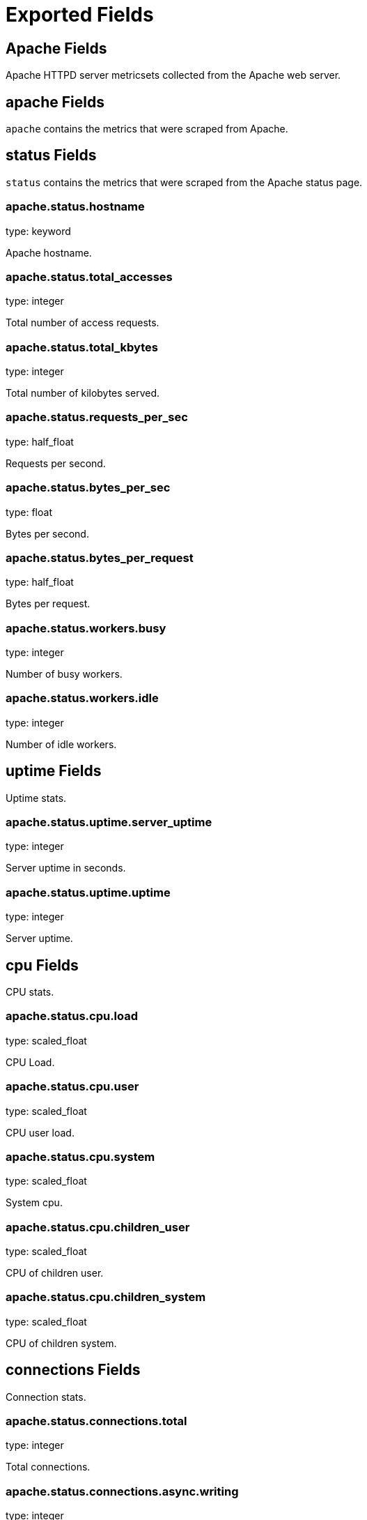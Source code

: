 
////
This file is generated! See etc/fields.yml and scripts/generate_field_docs.py
////

[[exported-fields]]
= Exported Fields

[partintro]

--
This document describes the fields that are exported by Metricbeat. They are
grouped in the following categories:

* <<exported-fields-apache>>
* <<exported-fields-beat>>
* <<exported-fields-common>>
* <<exported-fields-mongodb>>
* <<exported-fields-mysql>>
* <<exported-fields-nginx>>
* <<exported-fields-postgresql>>
* <<exported-fields-redis>>
* <<exported-fields-system>>
* <<exported-fields-zookeeper>>

--
[[exported-fields-apache]]
== Apache Fields

Apache HTTPD server metricsets collected from the Apache web server.



[float]
== apache Fields

`apache` contains the metrics that were scraped from Apache.



[float]
== status Fields

`status` contains the metrics that were scraped from the Apache status page.



[float]
=== apache.status.hostname

type: keyword

Apache hostname.


[float]
=== apache.status.total_accesses

type: integer

Total number of access requests.


[float]
=== apache.status.total_kbytes

type: integer

Total number of kilobytes served.


[float]
=== apache.status.requests_per_sec

type: half_float

Requests per second.


[float]
=== apache.status.bytes_per_sec

type: float

Bytes per second.


[float]
=== apache.status.bytes_per_request

type: half_float

Bytes per request.


[float]
=== apache.status.workers.busy

type: integer

Number of busy workers.


[float]
=== apache.status.workers.idle

type: integer

Number of idle workers.


[float]
== uptime Fields

Uptime stats.



[float]
=== apache.status.uptime.server_uptime

type: integer

Server uptime in seconds.


[float]
=== apache.status.uptime.uptime

type: integer

Server uptime.


[float]
== cpu Fields

CPU stats.



[float]
=== apache.status.cpu.load

type: scaled_float

CPU Load.


[float]
=== apache.status.cpu.user

type: scaled_float

CPU user load.


[float]
=== apache.status.cpu.system

type: scaled_float

System cpu.


[float]
=== apache.status.cpu.children_user

type: scaled_float

CPU of children user.


[float]
=== apache.status.cpu.children_system

type: scaled_float

CPU of children system.


[float]
== connections Fields

Connection stats.



[float]
=== apache.status.connections.total

type: integer

Total connections.


[float]
=== apache.status.connections.async.writing

type: integer

Async connection writing.


[float]
=== apache.status.connections.async.keep_alive

type: integer

Async keeped alive connections.


[float]
=== apache.status.connections.async.closing

type: integer

Async closed connections.


[float]
== load Fields

Load averages.



[float]
=== apache.status.load.1

type: half_float

Load average for the last minute.


[float]
=== apache.status.load.5

type: half_float

Load average for the last 5 minutes.


[float]
=== apache.status.load.15

type: half_float

Load average for the last 15 minutes.


[float]
== scoreboard Fields

Scoreboard metrics.



[float]
=== apache.status.scoreboard.starting_up

type: integer

Starting up.


[float]
=== apache.status.scoreboard.reading_request

type: integer

Reading requests.


[float]
=== apache.status.scoreboard.sending_reply

type: integer

Sending Reply.


[float]
=== apache.status.scoreboard.keepalive

type: integer

Keep alive.


[float]
=== apache.status.scoreboard.dns_lookup

type: integer

Dns Lookups.


[float]
=== apache.status.scoreboard.closing_connection

type: integer

Closing connections.


[float]
=== apache.status.scoreboard.logging

type: integer

Logging


[float]
=== apache.status.scoreboard.gracefully_finishing

type: integer

Gracefully finishing.


[float]
=== apache.status.scoreboard.idle_cleanup

type: integer

Idle cleanups.


[float]
=== apache.status.scoreboard.open_slot

type: integer

Open slots.


[float]
=== apache.status.scoreboard.waiting_for_connection

type: integer

Waiting for connections.


[float]
=== apache.status.scoreboard.total

type: integer

Total.


[[exported-fields-beat]]
== Beat Fields

Contains common beat fields available in all event types.



[float]
=== beat.name

The name of the Beat sending the log messages. If the shipper name is set in the configuration file, then that value is used. If it is not set, the hostname is used.


[float]
=== beat.hostname

The hostname as returned by the operating system on which the Beat is running.


[float]
=== @timestamp

type: date

example: 2015-01-24 14:06:05.071000

format: YYYY-MM-DDTHH:MM:SS.milliZ

required: True

The timestamp when the event log record was generated.


[float]
=== tags

Arbitrary tags that can be set per Beat and per transaction type.


[float]
=== fields

type: dict

Contains user configurable fields.


[[exported-fields-common]]
== Common Fields

Contains common fields available in all event types.



[float]
=== metricset.module

The name of the module that generated the event.


[float]
=== metricset.name

The name of the metricset that generated the event.


[float]
=== metricset.host

Hostname of the machine from which the metricset was collected. This field may not be present when the data was collected locally.


[float]
=== metricset.rtt

type: long

required: True

Event round trip time in microseconds.


[float]
=== type

example: metricsets

required: True

The document type. Always set to "metricsets".


[[exported-fields-mongodb]]
== MongoDB Fields

Metrics collected from MongoDB servers.



[float]
== mongodb Fields

MongoDB metrics.



[float]
== status Fields

MongoDB server status metrics.



[float]
=== mongodb.status.version

type: keyword

Instance version.


[float]
=== mongodb.status.uptime.ms

type: long

Instance uptime in milliseconds.


[float]
=== mongodb.status.local_time

type: date

Local time as reported by the MongoDB instance.


[float]
=== mongodb.status.asserts.regular

type: long

Number of regular assertions produced by the server.


[float]
=== mongodb.status.asserts.warning

type: long

Number of warning assertions produced by the server.


[float]
=== mongodb.status.asserts.msg

type: long

Number of msg assertions produced by the server.


[float]
=== mongodb.status.asserts.user

type: long

Number of user assertions produced by the server.


[float]
=== mongodb.status.asserts.rollovers

type: long

Number of rollovers assertions produced by the server.


[float]
== background_flushing Fields

Data about the process MongoDB uses to write data to disk. This data is only available for instances that use the MMAPv1 storage engine.



[float]
=== mongodb.status.background_flushing.flushes

type: long

A counter that collects the number of times the database has flushed all writes to disk.


[float]
=== mongodb.status.background_flushing.total.ms

type: long

The total number of milliseconds (ms) that the mongod processes have spent writing (i.e. flushing) data to disk. Because this is an absolute value, consider the value of `flushes` and `average_ms` to provide better context for this datum.


[float]
=== mongodb.status.background_flushing.average.ms

type: long

The average time spent flushing to disk per flush event.


[float]
=== mongodb.status.background_flushing.last.ms

type: long

The amount of time, in milliseconds, that the last flush operation took to complete.


[float]
=== mongodb.status.background_flushing.last_finished

type: date

A timestamp of the last completed flush operation.


[float]
== connections Fields

Data regarding the current status of incoming connections and availability of the database server.



[float]
=== mongodb.status.connections.current

type: long

The number of connections to the database server from clients. This number includes the current shell session. Consider the value of `available` to add more context to this datum.


[float]
=== mongodb.status.connections.available

type: long

The number of unused available incoming connections the database can provide.


[float]
=== mongodb.status.connections.total_created

type: long

A count of all incoming connections created to the server. This number includes connections that have since closed.


[float]
== journaling Fields

Data about the journaling-related operations and performance. Journaling information only appears for mongod instances that use the MMAPv1 storage engine and have journaling enabled.



[float]
=== mongodb.status.journaling.commits

type: long

The number of transactions written to the journal during the last journal group commit interval.


[float]
=== mongodb.status.journaling.journaled.mb

type: long

The amount of data in megabytes (MB) written to journal during the last journal group commit interval.


[float]
=== mongodb.status.journaling.write_to_data_files.mb

type: long

The amount of data in megabytes (MB) written from journal to the data files during the last journal group commit interval.


[float]
=== mongodb.status.journaling.compression

type: long

The compression ratio of the data written to the journal.


[float]
=== mongodb.status.journaling.commits_in_write_lock

type: long

Count of the commits that occurred while a write lock was held. Commits in a write lock indicate a MongoDB node under a heavy write load and call for further diagnosis.


[float]
=== mongodb.status.journaling.early_commits

type: long

The number of times MongoDB requested a commit before the scheduled journal group commit interval.


[float]
== times Fields

Information about the performance of the mongod instance during the various phases of journaling in the last journal group commit interval.



[float]
=== mongodb.status.journaling.times.dt.ms

type: long

The amount of time over which MongoDB collected the times data. Use this field to provide context to the other times field values.


[float]
=== mongodb.status.journaling.times.prep_log_buffer.ms

type: long

The amount of time spent preparing to write to the journal. Smaller values indicate better journal performance.


[float]
=== mongodb.status.journaling.times.write_to_journal.ms

type: long

The amount of time spent actually writing to the journal. File system speeds and device interfaces can affect performance.


[float]
=== mongodb.status.journaling.times.write_to_data_files.ms

type: long

The amount of time spent writing to data files after journaling. File system speeds and device interfaces can affect performance.


[float]
=== mongodb.status.journaling.times.remap_private_view.ms

type: long

The amount of time spent remapping copy-on-write memory mapped views. Smaller values indicate better journal performance.


[float]
=== mongodb.status.journaling.times.commits.ms

type: long

The amount of time spent for commits.


[float]
=== mongodb.status.journaling.times.commits_in_write_lock.ms

type: long

The amount of time spent for commits that occurred while a write lock was held.


[float]
== extra_info Fields

Platform specific data.



[float]
=== mongodb.status.extra_info.heap_usage.bytes

type: long

format: bytes

The total size in bytes of heap space used by the database process. Only available on Unix/Linux.


[float]
=== mongodb.status.extra_info.page_faults

type: long

The total number of page faults that require disk operations. Page faults refer to operations that require the database server to access data that isn't available in active memory.


[float]
== network Fields

Platform specific data.



[float]
=== mongodb.status.network.in.bytes

type: long

format: bytes

The amount of network traffic, in bytes, received by this database.


[float]
=== mongodb.status.network.out.bytes

type: long

format: bytes

The amount of network traffic, in bytes, sent from this database.


[float]
=== mongodb.status.network.requests

type: long

The total number of requests received by the server.


[float]
== opcounters Fields

An overview of database operations by type.



[float]
=== mongodb.status.opcounters.insert

type: long

The total number of insert operations received since the mongod instance last started.


[float]
=== mongodb.status.opcounters.query

type: long

The total number of queries received since the mongod instance last started.


[float]
=== mongodb.status.opcounters.update

type: long

The total number of update operations received since the mongod instance last started.


[float]
=== mongodb.status.opcounters.delete

type: long

The total number of delete operations received since the mongod instance last started.


[float]
=== mongodb.status.opcounters.getmore

type: long

The total number of getmore operations received since the mongod instance last started.


[float]
=== mongodb.status.opcounters.command

type: long

The total number of commands issued to the database since the mongod instance last started.


[float]
== opcounters_replicated Fields

An overview of database replication operations by type.



[float]
=== mongodb.status.opcounters_replicated.insert

type: long

The total number of replicated insert operations received since the mongod instance last started.


[float]
=== mongodb.status.opcounters_replicated.query

type: long

The total number of replicated queries received since the mongod instance last started.


[float]
=== mongodb.status.opcounters_replicated.update

type: long

The total number of replicated update operations received since the mongod instance last started.


[float]
=== mongodb.status.opcounters_replicated.delete

type: long

The total number of replicated delete operations received since the mongod instance last started.


[float]
=== mongodb.status.opcounters_replicated.getmore

type: long

The total number of replicated getmore operations received since the mongod instance last started.


[float]
=== mongodb.status.opcounters_replicated.command

type: long

The total number of replicated commands issued to the database since the mongod instance last started.


[float]
== memory Fields

Data about the current memory usage of the mongod server.



[float]
=== mongodb.status.memory.bits

type: long

Either 64 or 32, depending on which target architecture was specified during the mongod compilation process.


[float]
=== mongodb.status.memory.resident.mb

type: long

The amount of RAM, in megabytes (MB), currently used by the database process.


[float]
=== mongodb.status.memory.virtual.mb

type: long

The amount, in megabytes (MB), of virtual memory used by the mongod process.


[float]
=== mongodb.status.memory.mapped.mb

type: long

The amount of mapped memory, in megabytes (MB), used by the database. Because MongoDB uses memory-mapped files, this value is likely to be to be roughly equivalent to the total size of your database or databases.


[float]
=== mongodb.status.memory.mapped_with_journal.mb

type: long

The amount of mapped memory, in megabytes (MB), including the memory used for journaling.


[float]
=== mongodb.status.write_backs_queued

type: boolean

True when there are operations from a mongos instance queued for retrying.


[float]
=== mongodb.status.storage_engine.name

type: keyword

A string that represents the name of the current storage engine.


[[exported-fields-mysql]]
== MySQL Fields

MySQL server status metrics collected from MySQL.



[float]
== mysql Fields

`mysql` contains the metrics that were obtained from MySQL query.



[float]
== status Fields

`status` contains the metrics that were obtained by the status SQL query.



[float]
== aborted Fields

Aborted status fields.



[float]
=== mysql.status.aborted.clients

type: integer

The number of connections that were aborted because the client died without closing the connection properly.


[float]
=== mysql.status.aborted.connects

type: integer

The number of failed attempts to connect to the MySQL server.


[float]
== binlog Fields




[float]
=== mysql.status.binlog.cache.disk_use

type: integer



[float]
=== mysql.status.binlog.cache.use

type: integer



[float]
== bytes Fields

Bytes stats.



[float]
=== mysql.status.bytes.received

type: integer

format: bytes

The number of bytes received from all clients.


[float]
=== mysql.status.bytes.sent

type: integer

format: bytes

The number of bytes sent to all clients.


[float]
=== mysql.status.connections

type: integer



[float]
== created Fields




[float]
=== mysql.status.created.tmp.disk_tables

type: integer



[float]
=== mysql.status.created.tmp.files

type: integer



[float]
=== mysql.status.created.tmp.tables

type: integer



[float]
== delayed Fields




[float]
=== mysql.status.delayed.errors

type: integer



[float]
=== mysql.status.delayed.insert_threads

type: integer



[float]
=== mysql.status.delayed.writes

type: integer



[float]
=== mysql.status.flush_commands

type: integer



[float]
=== mysql.status.max_used_connections

type: integer



[float]
== open Fields




[float]
=== mysql.status.open.files

type: integer



[float]
=== mysql.status.open.streams

type: integer



[float]
=== mysql.status.open.tables

type: integer



[float]
=== mysql.status.opened_tables

type: integer



[[exported-fields-nginx]]
== Nginx Fields

Nginx server status metrics collected from various modules.



[float]
== nginx Fields

`nginx` contains the metrics that were scraped from nginx.



[float]
== stubstatus Fields

`stubstatus` contains the metrics that were scraped from the ngx_http_stub_status_module status page.



[float]
=== nginx.stubstatus.hostname

type: keyword

Nginx hostname.


[float]
=== nginx.stubstatus.active

type: integer

The current number of active client connections including Waiting connections.


[float]
=== nginx.stubstatus.accepts

type: integer

The total number of accepted client connections.


[float]
=== nginx.stubstatus.handled

type: integer

The total number of handled client connections.


[float]
=== nginx.stubstatus.dropped

type: integer

The total number of dropped client connections.


[float]
=== nginx.stubstatus.requests

type: integer

The total number of client requests.


[float]
=== nginx.stubstatus.current

type: integer

The current number of client requests.


[float]
=== nginx.stubstatus.reading

type: integer

The current number of connections where Nginx is reading the request header.


[float]
=== nginx.stubstatus.writing

type: integer

The current number of connections where Nginx is writing the response back to the client.


[float]
=== nginx.stubstatus.waiting

type: integer

The current number of idle client connections waiting for a request.


[[exported-fields-postgresql]]
== PostgreSQL Fields

Metrics collected from PostgreSQL servers.



[float]
== postgresql Fields

PostgreSQL metrics.



[float]
== activity Fields

One document per server process, showing information related to the current activity of that process, such as state and current query. Collected by querying pg_stat_activity.



[float]
=== postgresql.activity.database.oid

type: long

OID of the database this backend is connected to.


[float]
=== postgresql.activity.database.name

type: keyword

Name of the database this backend is connected to.


[float]
=== postgresql.activity.pid

type: integer

Process ID of this backend.


[float]
=== postgresql.activity.user.id

type: long

OID of the user logged into this backend.


[float]
=== postgresql.activity.user.name

Name of the user logged into this backend.


[float]
=== postgresql.activity.application_name

Name of the application that is connected to this backend.


[float]
=== postgresql.activity.client.address

IP address of the client connected to this backend.


[float]
=== postgresql.activity.client.hostname

Host name of the connected client, as reported by a reverse DNS lookup of client_addr.


[float]
=== postgresql.activity.client.port

type: integer

TCP port number that the client is using for communication with this backend, or -1 if a Unix socket is used.


[float]
=== postgresql.activity.backend_start

type: date

Time when this process was started, i.e., when the client connected to the server.


[float]
=== postgresql.activity.transaction_start

type: date

Time when this process' current transaction was started.


[float]
=== postgresql.activity.query_start

type: date

Time when the currently active query was started, or if state is not active, when the last query was started.


[float]
=== postgresql.activity.state_change

type: date

Time when the state was last changed.


[float]
=== postgresql.activity.waiting

type: boolean

True if this backend is currently waiting on a lock.


[float]
=== postgresql.activity.state

Current overall state of this backend. Possible values are:

  * active: The backend is executing a query.
  * idle: The backend is waiting for a new client command.
  * idle in transaction: The backend is in a transaction, but is not
    currently executing a query.
  * idle in transaction (aborted): This state is similar to idle in
    transaction, except one of the statements in the transaction caused
    an error.
  * fastpath function call: The backend is executing a fast-path function.
  * disabled: This state is reported if track_activities is disabled in this backend.


[float]
=== postgresql.activity.query

Text of this backend's most recent query. If state is active this field shows the currently executing query. In all other states, it shows the last query that was executed.


[float]
== database Fields

One row per database, showing database-wide statistics. Collected by querying pg_stat_database



[float]
=== postgresql.database.oid

type: long

OID of the database this backend is connected to.


[float]
=== postgresql.database.name

type: keyword

Name of the database this backend is connected to.


[float]
=== postgresql.database.number_of_backends

type: long

Number of backends currently connected to this database.


[float]
=== postgresql.database.transactions.commit

type: long

Number of transactions in this database that have been committed.


[float]
=== postgresql.database.transactions.rollback

type: long

Number of transactions in this database that have been rolled back.


[float]
=== postgresql.database.blocks.read

type: long

Number of disk blocks read in this database.


[float]
=== postgresql.database.blocks.hit

type: long

Number of times disk blocks were found already in the buffer cache, so that a read was not necessary (this only includes hits in the PostgreSQL buffer cache, not the operating system's file system cache).


[float]
=== postgresql.database.blocks.time.read.ms

type: long

Time spent reading data file blocks by backends in this database, in milliseconds.


[float]
=== postgresql.database.blocks.time.write.ms

type: long

Time spent writing data file blocks by backends in this database, in milliseconds.


[float]
=== postgresql.database.rows.returned

type: long

Number of rows returned by queries in this database.


[float]
=== postgresql.database.rows.fetched

type: long

Number of rows fetched by queries in this database.


[float]
=== postgresql.database.rows.inserted

type: long

Number of rows inserted by queries in this database.


[float]
=== postgresql.database.rows.updated

type: long

Number of rows updated by queries in this database.


[float]
=== postgresql.database.rows.deleted

type: long

Number of rows deleted by queries in this database.


[float]
=== postgresql.database.conflicts

type: long

Number of queries canceled due to conflicts with recovery in this database.


[float]
=== postgresql.database.temporary.files

type: long

Number of temporary files created by queries in this database. All temporary files are counted, regardless of why the temporary file was created (e.g., sorting or hashing), and regardless of the log_temp_files setting.


[float]
=== postgresql.database.temporary.bytes

type: long

Total amount of data written to temporary files by queries in this database. All temporary files are counted, regardless of why the temporary file was created, and regardless of the log_temp_files setting.


[float]
=== postgresql.database.deadlocks

type: long

Number of deadlocks detected in this database.


[float]
=== postgresql.database.stats_reset

type: date

Time at which these statistics were last reset.


[[exported-fields-redis]]
== Redis Fields

Redis metrics collected from Redis.



[float]
== redis Fields

`redis` contains the information and statistics from Redis.



[float]
== info Fields

`info` contains the information and statistics returned by the `INFO` command.



[float]
== clients Fields

Redis client stats.



[float]
=== redis.info.clients.connected

type: integer

Number of client connections (excluding connections from slaves).


[float]
=== redis.info.clients.longest_output_list

type: integer

Longest output list among current client connections.


[float]
=== redis.info.clients.biggest_input_buf

type: integer

Biggest input buffer among current client connections.


[float]
=== redis.info.clients.blocked

type: integer

Number of clients pending on a blocking call (BLPOP, BRPOP, BRPOPLPUSH).


[float]
== cluster Fields

Redis cluster information.



[float]
=== redis.info.cluster.enabled

type: boolean

Indicates that the Redis cluster is enabled.


[float]
== cpu Fields

Redis CPU stats



[float]
=== redis.info.cpu.used.sys

type: half_float

System CPU consumed by the Redis server.


[float]
=== redis.info.cpu.used.sys_children

type: half_float

User CPU consumed by the Redis server.


[float]
=== redis.info.cpu.used.user

type: half_float

System CPU consumed by the background processes.


[float]
=== redis.info.cpu.used.user_children

type: half_float

User CPU consumed by the background processes.


[float]
== memory Fields

Redis CPU stats.



[float]
=== redis.info.memory.used.value

type: integer

Used memory.


[float]
=== redis.info.memory.used.rss

type: integer

Used memory rss.


[float]
=== redis.info.memory.used.peak

type: integer

Used memory peak.


[float]
=== redis.info.memory.used.lua

type: integer

Used memory lua.


[float]
=== redis.info.memory.allocator

type: keyword

Memory allocator.


[float]
== persistence Fields

Redis CPU stats.



[float]
=== redis.info.persistence.loading

type: boolean

None

[float]
=== redis.info.persistence.rdb.changes_since_last_save

type: integer

None

[float]
=== redis.info.persistence.rdb.bgsave_in_progress

type: boolean

None

[float]
=== redis.info.persistence.rdb.last_save_time

type: integer

None

[float]
=== redis.info.persistence.rdb.last_bgsave_status

type: keyword

None

[float]
=== redis.info.persistence.rdb.last_bgsave_time_sec

type: integer

None

[float]
=== redis.info.persistence.rdb.current_bgsave_time_sec

type: integer

None

[float]
=== redis.info.persistence.aof.enabled

type: boolean

None

[float]
=== redis.info.persistence.aof.rewrite_in_progress

type: boolean

None

[float]
=== redis.info.persistence.aof.rewrite_scheduled

type: boolean

None

[float]
=== redis.info.persistence.aof.last_rewrite_time_sec

type: integer

None

[float]
=== redis.info.persistence.aof.current_rewrite_time_sec

type: integer

None

[float]
=== redis.info.persistence.aof.last_bgrewrite_status

type: keyword

None

[float]
=== redis.info.persistence.aof.last_write_status

type: keyword

None

[float]
== replication Fields

Replication



[float]
=== redis.info.replication.role

type: keyword

None

[float]
=== redis.info.replication.connected_slaves

type: integer

None

[float]
=== redis.info.replication.master_offset

type: integer

None

[float]
=== redis.info.replication.backlog.active

type: integer

None

[float]
=== redis.info.replication.backlog.size

type: integer

None

[float]
=== redis.info.replication.backlog.first_byte_offset

type: integer

None

[float]
=== redis.info.replication.backlog.histlen

type: integer

None

[float]
== server Fields

Server info



[float]
=== redis.info.server.version

type: keyword

None

[float]
=== redis.info.server.git_sha1

type: keyword

None

[float]
=== redis.info.server.git_dirty

type: keyword

None

[float]
=== redis.info.server.build_id

type: keyword

None

[float]
=== redis.info.server.mode

type: keyword

None

[float]
=== redis.info.server.os

type: keyword

None

[float]
=== redis.info.server.arch_bits

type: keyword

None

[float]
=== redis.info.server.multiplexing_api

type: keyword

None

[float]
=== redis.info.server.gcc_version

type: keyword

None

[float]
=== redis.info.server.process_id

type: integer

None

[float]
=== redis.info.server.run_id

type: keyword

None

[float]
=== redis.info.server.tcp_port

type: integer

None

[float]
=== redis.info.server.uptime

type: integer

None

[float]
=== redis.info.server.hz

type: integer

None

[float]
=== redis.info.server.lru_clock

type: integer

None

[float]
=== redis.info.server.config_file

type: keyword

None

[float]
== stats Fields

Redis stats.



[float]
=== redis.info.stats.connections.received

type: integer

None

[float]
=== redis.info.stats.connections.rejected

type: integer

None

[float]
=== redis.info.stats.total_commands_processed

type: integer

None

[float]
=== redis.info.stats.total_net_input_bytes

type: integer

None

[float]
=== redis.info.stats.total_net_output_bytes

type: integer

None

[float]
=== redis.info.stats.instantaneous_ops_per_sec

type: integer

None

[float]
=== redis.info.stats.instantaneous_input_kbps

type: float

None

[float]
=== redis.info.stats.instantaneous_output_kbps

type: float

None

[float]
=== redis.info.stats.sync.full

type: integer

None

[float]
=== redis.info.stats.sync.partial_ok

type: integer

None

[float]
=== redis.info.stats.sync.partial_err

type: integer

None

[float]
=== redis.info.stats.keys.expired

type: integer

None

[float]
=== redis.info.stats.keys.evicted

type: integer

None

[float]
=== redis.info.stats.keyspace.hits

type: integer

None

[float]
=== redis.info.stats.keyspace.misses

type: integer

None

[float]
=== redis.info.stats.pubsub_channels

type: integer

None

[float]
=== redis.info.stats.pubsub_patterns

type: integer

None

[float]
=== redis.info.stats.latest_fork_usec

type: integer

None

[float]
=== redis.info.stats.migrate_cached_sockets

type: integer

None

[float]
== keyspace Fields

`keyspace` contains the information about the keyspaces returned by the `INFO` command.



[float]
=== redis.keyspace.id

type: keyword

Keyspace identifier.


[float]
=== redis.keyspace.avg_ttl

type: long

Average ttl.


[float]
=== redis.keyspace.keys

type: long

Number of keys in the keyspace.


[float]
=== redis.keyspace.expires

type: long



[[exported-fields-system]]
== System Fields

System status metrics, like CPU and memory usage, that are collected from the operating system.



[float]
== system Fields

`system` contains local system metrics.



[float]
== core Fields

`system-core` contains local CPU core stats.



[float]
=== system.core.id

type: integer

CPU Core number.


[float]
=== system.core.user.pct

type: scaled_float

format: percent

format: percent

The percentage of CPU time spent in user space. On multi-core systems, you can have percentages that are greater than 100%. For example, if 3 cores are at 60% use, then the `cpu.user_p` will be 180%.


[float]
=== system.core.user.ticks

type: long

The amount of CPU time spent in user space.


[float]
=== system.core.system.pct

type: scaled_float

format: percent

format: percent

The percentage of CPU time spent in kernel space.


[float]
=== system.core.system.ticks

type: long

The amount of CPU time spent in kernel space.


[float]
=== system.core.nice.pct

type: scaled_float

format: percent

format: percent

The percentage of CPU time spent on low-priority processes.


[float]
=== system.core.nice.ticks

type: long

The amount of CPU time spent on low-priority processes.


[float]
=== system.core.idle.pct

type: scaled_float

format: percent

format: percent

The percentage of CPU time spent idle.


[float]
=== system.core.idle.ticks

type: long

The amount of CPU time spent idle.


[float]
=== system.core.iowait.pct

type: scaled_float

format: percent

format: percent

The percentage of CPU time spent in wait (on disk).


[float]
=== system.core.iowait.ticks

type: long

The amount of CPU time spent in wait (on disk).


[float]
=== system.core.irq.pct

type: scaled_float

format: percent

format: percent

The percentage of CPU time spent servicing and handling hardware interrupts.


[float]
=== system.core.irq.ticks

type: long

The amount of CPU time spent servicing and handling hardware interrupts.


[float]
=== system.core.softirq.pct

type: scaled_float

format: percent

format: percent

The percentage of CPU time spent servicing and handling software interrupts.


[float]
=== system.core.softirq.ticks

type: long

The amount of CPU time spent servicing and handling software interrupts.


[float]
=== system.core.steal.pct

type: scaled_float

format: percent

format: percent

The percentage of CPU time spent in involuntary wait by the virtual CPU while the hypervisor was servicing another processor. Available only on Unix.


[float]
=== system.core.steal.ticks

type: long

The amount of CPU time spent in involuntary wait by the virtual CPU while the hypervisor was servicing another processor. Available only on Unix.


[float]
== cpu Fields

`cpu` contains local CPU stats.



[float]
=== system.cpu.user.pct

type: scaled_float

format: percent

format: percent

The percentage of CPU time spent in user space. On multi-core systems, you can have percentages that are greater than 100%. For example, if 3 cores are at 60% use, then the `cpu.user_p` will be 180%.


[float]
=== system.cpu.system.pct

type: scaled_float

format: percent

format: percent

The percentage of CPU time spent in kernel space.


[float]
=== system.cpu.nice.pct

type: scaled_float

format: percent

format: percent

The percentage of CPU time spent on low-priority processes.


[float]
=== system.cpu.idle.pct

type: scaled_float

format: percent

format: percent

The percentage of CPU time spent idle.


[float]
=== system.cpu.iowait.pct

type: scaled_float

format: percent

format: percent

The percentage of CPU time spent in wait (on disk).


[float]
=== system.cpu.irq.pct

type: scaled_float

format: percent

format: percent

The percentage of CPU time spent servicing and handling hardware interrupts.


[float]
=== system.cpu.softirq.pct

type: scaled_float

format: percent

format: percent

The percentage of CPU time spent servicing and handling software interrupts.


[float]
=== system.cpu.steal.pct

type: scaled_float

format: percent

format: percent

The percentage of CPU time spent in involuntary wait by the virtual CPU while the hypervisor was servicing another processor. Available only on Unix.


[float]
=== system.cpu.user.ticks

type: long

The amount of CPU time spent in user space.


[float]
=== system.cpu.system.ticks

type: long

The amount of CPU time spent in kernel space.


[float]
=== system.cpu.nice.ticks

type: long

The amount of CPU time spent on low-priority processes.


[float]
=== system.cpu.idle.ticks

type: long

The amount of CPU time spent idle.


[float]
=== system.cpu.iowait.ticks

type: long

The amount of CPU time spent in wait (on disk).


[float]
=== system.cpu.irq.ticks

type: long

The amount of CPU time spent servicing and handling hardware interrupts.


[float]
=== system.cpu.softirq.ticks

type: long

The amount of CPU time spent servicing and handling software interrupts.


[float]
=== system.cpu.steal.ticks

type: long

The amount of CPU time spent in involuntary wait by the virtual CPU while the hypervisor was servicing another processor. Available only on Unix.


[float]
== diskio Fields

`disk` contains disk IO metrics collected from the operating system.



[float]
=== system.diskio.name

type: keyword

example: sda1

The disk name.


[float]
=== system.diskio.serial_number

type: keyword

The disk's serial number. This may not be provided by all operating systems.


[float]
=== system.diskio.read.count

type: long

The total number of reads completed successfully.


[float]
=== system.diskio.write.count

type: long

The total number of writes completed successfully.


[float]
=== system.diskio.read.bytes

type: long

format: bytes

The total number of bytes read successfully. On Linux this is the number of sectors read multiplied by an assumed sector size of 512.


[float]
=== system.diskio.write.bytes

type: long

format: bytes

The total number of bytes written successfully. On Linux this is the number of sectors written multiplied by an assumed sector size of 512.


[float]
=== system.diskio.read.time

type: long

The total number of milliseconds spent by all reads.


[float]
=== system.diskio.write.time

type: long

The total number of milliseconds spent by all writes.


[float]
=== system.diskio.io.time

type: long

The total number of of milliseconds spent doing I/Os.


[float]
== filesystem Fields

`filesystem` contains local filesystem stats.



[float]
=== system.filesystem.available

type: long

format: bytes

The disk space available to an unprivileged user in bytes.


[float]
=== system.filesystem.device_name

type: keyword

The disk name. For example: `/dev/disk1`


[float]
=== system.filesystem.mount_point

type: keyword

The mounting point. For example: `/`


[float]
=== system.filesystem.files

type: long

The total number of file nodes in the file system.


[float]
=== system.filesystem.free

type: long

format: bytes

The disk space available in bytes.


[float]
=== system.filesystem.free_files

type: long

The number of free file nodes in the file system.


[float]
=== system.filesystem.total

type: long

format: bytes

The total disk space in bytes.


[float]
=== system.filesystem.used.bytes

type: long

format: bytes

The used disk space in bytes.


[float]
=== system.filesystem.used.pct

type: scaled_float

format: percent

format: percent

The percentage of used disk space.


[float]
== fsstat Fields

`system.fsstat` contains filesystem metrics aggregated from all mounted filesystems.



[float]
=== system.fsstat.count

type: long

Number of file systems found.

[float]
=== system.fsstat.total_files

type: long

Total number of files.

[float]
== total_size Fields

Nested file system docs.


[float]
=== system.fsstat.total_size.free

type: long

format: bytes

Total free space.


[float]
=== system.fsstat.total_size.used

type: long

format: bytes

Total used space.


[float]
=== system.fsstat.total_size.total

type: long

format: bytes

Total space (used plus free).


[float]
== load Fields

Load averages.



[float]
=== system.load.1

type: scaled_float

Load average for the last minute.


[float]
=== system.load.5

type: scaled_float

Load average for the last 5 minutes.


[float]
=== system.load.15

type: scaled_float

Load average for the last 15 minutes.


[float]
=== system.load.norm.1

type: scaled_float

Load divided by the number of cores for the last minute.


[float]
=== system.load.norm.5

type: scaled_float

Load divided by the number of cores for the last 5 minutes.


[float]
=== system.load.norm.15

type: scaled_float

Load divided by the number of cores for the last 15 minutes.


[float]
== memory Fields

`memory` contains local memory stats.



[float]
=== system.memory.total

type: long

format: bytes

Total memory.


[float]
=== system.memory.used.bytes

type: long

format: bytes

Used memory.


[float]
=== system.memory.free

type: long

format: bytes

The total amount of free memory in bytes. This value does not include memory consumed by system caches and buffers (see system.memory.actual.free).


[float]
=== system.memory.used.pct

type: scaled_float

format: percent

format: percent

The percentage of used memory.


[float]
== actual Fields

Actual memory used and free.



[float]
=== system.memory.actual.used.bytes

type: long

Actual used memory in bytes. It represents the difference between the total and the available memory. The available memory depends on the OS. For more details, please check `system.actual.free`.


[float]
=== system.memory.actual.free

type: long

Actual free memory in bytes. It is calculated based on the OS. On Linux it consists of the free memory plus caches and buffers. On OSX it is a sum of free memory and the inactive memory. On Windows, it is the  amount of unreserved and uncommitted memory currently in the user-mode portion of the virtual address space of the calling process.


[float]
=== system.memory.actual.used.pct

type: scaled_float

The percentage of actual used memory.


[float]
== swap Fields

This group contains statistics related to the swap memory usage on the system.


[float]
=== system.memory.swap.total

type: long

format: bytes

Total swap memory.


[float]
=== system.memory.swap.used.bytes

type: long

format: bytes

Used swap memory.


[float]
=== system.memory.swap.free

type: long

format: bytes

Available swap memory.


[float]
=== system.memory.swap.used.pct

type: scaled_float

format: percent

format: percent

The percentage of used swap memory.


[float]
== network Fields

`network` contains network IO metrics for a single network interface.



[float]
=== system.network.name

type: keyword

example: eth0

The network interface name.


[float]
=== system.network.out.bytes

type: long

format: bytes

The number of bytes sent.


[float]
=== system.network.in.bytes

type: long

format: bytes

The number of bytes received.


[float]
=== system.network.out.packets

type: long

The number of packets sent.


[float]
=== system.network.in.packets

type: long

The number or packets received.


[float]
=== system.network.in.errors

type: long

The number of errors while receiving.


[float]
=== system.network.out.errors

type: long

The number of errors while sending.


[float]
=== system.network.in.dropped

type: long

The number of incoming packets that were dropped.


[float]
=== system.network.out.dropped

type: long

The number of outgoing packets that were dropped. This value is always 0 on Darwin and BSD because it is not reported by the operating system.


[float]
== process Fields

`process` contains process metadata, CPU metrics, and memory metrics.



[float]
=== system.process.name

type: keyword

The process name.


[float]
=== system.process.state

type: keyword

The process state. For example: "running".


[float]
=== system.process.pid

type: integer

The process pid.


[float]
=== system.process.ppid

type: integer

The process parent pid.


[float]
=== system.process.pgid

type: integer

The process group id.


[float]
=== system.process.cmdline

type: keyword

The full command-line used to start the process, including the arguments separated by space.


[float]
=== system.process.username

type: keyword

The username of the user that created the process. If the username cannot be determined, the field will contain the user's numeric identifier (UID). On Windows, this field includes the user's domain and is formatted as `domain\username`.


[float]
== cpu Fields

CPU-specific statistics per process.


[float]
=== system.process.cpu.user

type: long

The amount of CPU time the process spent in user space.


[float]
=== system.process.cpu.total.pct

type: scaled_float

format: percent

format: percent

The percentage of CPU time spent by the process since the last update. Its value is similar to the %CPU value of the process displayed by the top command on Unix systems.


[float]
=== system.process.cpu.system

type: long

The amount of CPU time the process spent in kernel space.


[float]
=== system.process.cpu.total.ticks

type: long

The total CPU time spent by the process.


[float]
=== system.process.cpu.start_time

type: date

The time when the process was started.


[float]
== memory Fields

Memory-specific statistics per process.


[float]
=== system.process.memory.size

type: long

format: bytes

The total virtual memory the process has.


[float]
=== system.process.memory.rss.bytes

type: long

format: bytes

The Resident Set Size. The amount of memory the process occupied in main memory (RAM).


[float]
=== system.process.memory.rss.pct

type: scaled_float

format: percent

format: percent

The percentage of memory the process occupied in main memory (RAM).


[float]
=== system.process.memory.share

type: long

format: bytes

The shared memory the process uses.


[float]
== fd Fields

File descriptor usage metrics. This set of metrics is available for Linux and FreeBSD.



[float]
=== system.process.fd.open

type: long

The number of file descriptors open by the process.

[float]
=== system.process.fd.limit.soft

type: long

The soft limit on the number of file descriptors opened by the process. The soft limit can be changed by the process at any time.


[float]
=== system.process.fd.limit.hard

type: long

The hard limit on the number of file descriptors opened by the process. The hard limit can only be raised by root.


[float]
== cgroup Fields

Metrics and limits from the cgroup of which the task is a member. cgroup metrics are reported when the process has membership in a non-root cgroup. These metrics are only available on Linux.



[float]
=== system.process.cgroup.id

type: keyword

The ID common to all cgroups associated with this task. If there isn't a common ID used by all cgroups this field will be absent.


[float]
=== system.process.cgroup.path

type: keyword

The path to the cgroup relative to the cgroup subsystem's mountpoint. If there isn't a common path used by all cgroups this field will be absent.


[float]
== cpu Fields

The cpu subsystem schedules CPU access for tasks in the cgroup. Access can be controlled by two separate schedulers, CFS and RT. CFS stands for completely fair scheduler which proportionally divides the CPU time between cgroups based on weight. RT stands for real time scheduler which sets a maximum amount of CPU time that processes in the cgroup can consume during a given period.



[float]
=== system.process.cgroup.cpu.id

type: keyword

ID of the cgroup.

[float]
=== system.process.cgroup.cpu.path

type: keyword

Path to the cgroup relative to the cgroup subsystem's mountpoint.


[float]
=== system.process.cgroup.cpu.cfs.period.us

type: long

Period of time in microseconds for how regularly a cgroup's access to CPU resources should be reallocated.


[float]
=== system.process.cgroup.cpu.cfs.quota.us

type: long

Total amount of time in microseconds for which all tasks in a cgroup can run during one period (as defined by cfs.period.us).


[float]
=== system.process.cgroup.cpu.cfs.shares

type: long

An integer value that specifies a relative share of CPU time available to the tasks in a cgroup. The value specified in the cpu.shares file must be 2 or higher.


[float]
=== system.process.cgroup.cpu.rt.period.us

type: long

Period of time in microseconds for how regularly a cgroup's access to CPU resources is reallocated.


[float]
=== system.process.cgroup.cpu.rt.runtime.us

type: long

Period of time in microseconds for the longest continuous period in which the tasks in a cgroup have access to CPU resources.


[float]
=== system.process.cgroup.cpu.stats.periods

type: long

Number of period intervals (as specified in cpu.cfs.period.us) that have elapsed.


[float]
=== system.process.cgroup.cpu.stats.throttled.periods

type: long

Number of times tasks in a cgroup have been throttled (that is, not allowed to run because they have exhausted all of the available time as specified by their quota).


[float]
=== system.process.cgroup.cpu.stats.throttled.ns

type: long

The total time duration (in nanoseconds) for which tasks in a cgroup have been throttled.


[float]
== cpuacct Fields

CPU accounting metrics.


[float]
=== system.process.cgroup.cpuacct.id

type: keyword

ID of the cgroup.

[float]
=== system.process.cgroup.cpuacct.path

type: keyword

Path to the cgroup relative to the cgroup subsystem's mountpoint.


[float]
=== system.process.cgroup.cpuacct.total.ns

type: long

Total CPU time in nanoseconds consumed by all tasks in the cgroup.


[float]
=== system.process.cgroup.cpuacct.stats.user.ns

type: long

CPU time consumed by tasks in user mode.

[float]
=== system.process.cgroup.cpuacct.stats.system.ns

type: long

CPU time consumed by tasks in user (kernel) mode.

[float]
=== system.process.cgroup.cpuacct.percpu

type: dict

CPU time (in nanoseconds) consumed on each CPU by all tasks in this cgroup.


[float]
== memory Fields

Memory limits and metrics.


[float]
=== system.process.cgroup.memory.id

type: keyword

ID of the cgroup.

[float]
=== system.process.cgroup.memory.path

type: keyword

Path to the cgroup relative to the cgroup subsystem's mountpoint.


[float]
=== system.process.cgroup.memory.mem.usage.bytes

type: long

Total memory usage by processes in the cgroup (in bytes).


[float]
=== system.process.cgroup.memory.mem.usage.max.bytes

type: long

The maximum memory used by processes in the cgroup (in bytes).


[float]
=== system.process.cgroup.memory.mem.limit.bytes

type: long

The maximum amount of user memory in bytes (including file cache) that tasks in the cgroup are allowed to use.


[float]
=== system.process.cgroup.memory.mem.failures

type: long

The number of times that the memory limit (mem.limit.bytes) was reached.


[float]
=== system.process.cgroup.memory.memsw.usage.bytes

type: long

The sum of current memory usage plus swap space used by processes in the cgroup (in bytes).


[float]
=== system.process.cgroup.memory.memsw.usage.max.bytes

type: long

The maximum amount of memory and swap space used by processes in the cgroup (in bytes).


[float]
=== system.process.cgroup.memory.memsw.limit.bytes

type: long

The maximum amount for the sum of memory and swap usage that tasks in the cgroup are allowed to use.


[float]
=== system.process.cgroup.memory.memsw.failures

type: long

The number of times that the memory plus swap space limit (memsw.limit.bytes) was reached.


[float]
=== system.process.cgroup.memory.kmem.usage.bytes

type: long

Total kernel memory usage by processes in the cgroup (in bytes).


[float]
=== system.process.cgroup.memory.kmem.usage.max.bytes

type: long

The maximum kernel memory used by processes in the cgroup (in bytes).


[float]
=== system.process.cgroup.memory.kmem.limit.bytes

type: long

The maximum amount of kernel memory that tasks in the cgroup are allowed to use.


[float]
=== system.process.cgroup.memory.kmem.failures

type: long

The number of times that the memory limit (kmem.limit.bytes) was reached.


[float]
=== system.process.cgroup.memory.kmem_tcp.usage.bytes

type: long

Total memory usage for TCP buffers in bytes.


[float]
=== system.process.cgroup.memory.kmem_tcp.usage.max.bytes

type: long

The maximum memory used for TCP buffers by processes in the cgroup (in bytes).


[float]
=== system.process.cgroup.memory.kmem_tcp.limit.bytes

type: long

The maximum amount of memory for TCP buffers that tasks in the cgroup are allowed to use.


[float]
=== system.process.cgroup.memory.kmem_tcp.failures

type: long

The number of times that the memory limit (kmem_tcp.limit.bytes) was reached.


[float]
=== system.process.cgroup.memory.stats.active_anon.bytes

type: long

Anonymous and swap cache on active least-recently-used (LRU) list, including tmpfs (shmem), in bytes.


[float]
=== system.process.cgroup.memory.stats.active_file.bytes

type: long

File-backed memory on active LRU list, in bytes.

[float]
=== system.process.cgroup.memory.stats.cache.bytes

type: long

Page cache, including tmpfs (shmem), in bytes.

[float]
=== system.process.cgroup.memory.stats.hierarchical_memory_limit.bytes

type: long

Memory limit for the hierarchy that contains the memory cgroup, in bytes.


[float]
=== system.process.cgroup.memory.stats.hierarchical_memsw_limit.bytes

type: long

Memory plus swap limit for the hierarchy that contains the memory cgroup, in bytes.


[float]
=== system.process.cgroup.memory.stats.inactive_anon.bytes

type: long

Anonymous and swap cache on inactive LRU list, including tmpfs (shmem), in bytes


[float]
=== system.process.cgroup.memory.stats.inactive_file.bytes

type: long

File-backed memory on inactive LRU list, in bytes.


[float]
=== system.process.cgroup.memory.stats.mapped_file.bytes

type: long

Size of memory-mapped mapped files, including tmpfs (shmem), in bytes.


[float]
=== system.process.cgroup.memory.stats.page_faults

type: long

Number of times that a process in the cgroup triggered a page fault.


[float]
=== system.process.cgroup.memory.stats.major_page_faults

type: long

Number of times that a process in the cgroup triggered a major fault. "Major" faults happen when the kernel actually has to read the data from disk.


[float]
=== system.process.cgroup.memory.stats.pages_in

type: long

Number of pages paged into memory. This is a counter.


[float]
=== system.process.cgroup.memory.stats.pages_out

type: long

Number of pages paged out of memory. This is a counter.


[float]
=== system.process.cgroup.memory.stats.rss.bytes

type: long

Anonymous and swap cache (includes transparent hugepages), not including tmpfs (shmem), in bytes.


[float]
=== system.process.cgroup.memory.stats.rss_huge.bytes

type: long

Number of bytes of anonymous transparent hugepages.


[float]
=== system.process.cgroup.memory.stats.swap.bytes

type: long

Swap usage, in bytes.


[float]
=== system.process.cgroup.memory.stats.unevictable.bytes

type: long

Memory that cannot be reclaimed, in bytes.


[float]
== blkio Fields

Block IO metrics.


[float]
=== system.process.cgroup.blkio.id

type: keyword

ID of the cgroup.

[float]
=== system.process.cgroup.blkio.path

type: keyword

Path to the cgroup relative to the cgroup subsystems mountpoint.


[float]
=== system.process.cgroup.blkio.total.bytes

type: keyword

Total number of bytes transferred to and from all block devices by processes in the cgroup.


[float]
=== system.process.cgroup.blkio.total.ios

type: keyword

Total number of I/O operations performed on all devices by processes in the cgroup as seen by the throttling policy.


[[exported-fields-zookeeper]]
== ZooKeeper Fields

ZooKeeper metrics collected by the four-letter monitoring commands.



[float]
== zookeeper Fields

`zookeeper` contains the metrics reported by ZooKeeper commands.



[float]
== mntr Fields

`mntr` contains the metrics reported by the four-letter `mntr` command.



[float]
=== zookeeper.mntr.hostname

type: keyword

ZooKeeper hostname.


[float]
=== zookeeper.mntr.approximate_data_size

type: long

Approximate size of ZooKeeper data.


[float]
=== zookeeper.mntr.latency.avg

type: integer

Average latency between ensemble hosts in milliseconds.


[float]
=== zookeeper.mntr.ephemerals_count

type: integer

Number of ephemeral znodes.


[float]
=== zookeeper.mntr.followers

type: integer

Number of followers seen by the current host.


[float]
=== zookeeper.mntr.max_file_descriptor_count

type: integer

Maximum number of file descriptors allowed for the ZooKeeper process.


[float]
=== zookeeper.mntr.latency.max

type: integer

Maximum latency in milliseconds.


[float]
=== zookeeper.mntr.latency.min

type: integer

Minimum latency in milliseconds.


[float]
=== zookeeper.mntr.num_alive_connections

type: integer

Number of connections to ZooKeeper that are currently alive.


[float]
=== zookeeper.mntr.open_file_descriptor_count

type: integer

Number of file descriptors open by the ZooKeeper process.


[float]
=== zookeeper.mntr.outstanding_requests

type: integer

Number of outstanding requests that need to be processed by the cluster.


[float]
=== zookeeper.mntr.packets.received

type: integer

Number of ZooKeeper network packets received.


[float]
=== zookeeper.mntr.packets.sent

type: long

Number of ZooKeeper network packets sent.


[float]
=== zookeeper.mntr.pending_syncs

type: integer

Number of pending syncs to carry out to ZooKeeper ensemble followers.


[float]
=== zookeeper.mntr.server_state

type: keyword

Role in the ZooKeeper ensemble.


[float]
=== zookeeper.mntr.synced_followers

type: integer

Number of synced followers reported when a node server_state is leader.


[float]
=== zookeeper.mntr.version

type: keyword

ZooKeeper version and build string reported.


[float]
=== zookeeper.mntr.watch_count

type: integer

Number of watches currently set on the local ZooKeeper process.


[float]
=== zookeeper.mntr.znode_count

type: integer

Number of znodes reported by the local ZooKeeper process.


